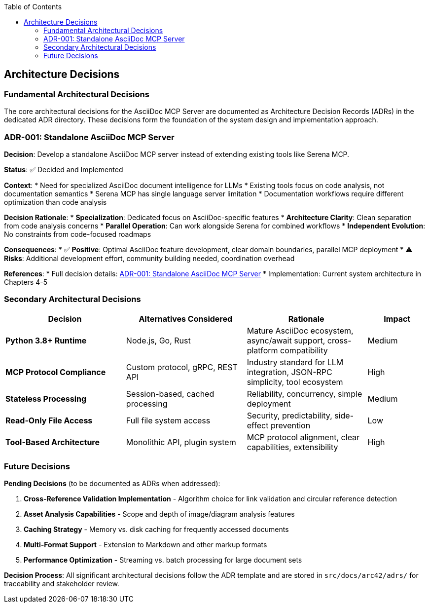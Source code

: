 :jbake-title: Architecture Decisions
:jbake-type: page_toc
:jbake-status: published
:jbake-menu: arc42
:jbake-order: 9
:filename: /chapters/09_architecture_decisions.adoc
ifndef::imagesdir[:imagesdir: ../../images]

:toc:



[[section-design-decisions]]
== Architecture Decisions


ifdef::arc42help[]
[role="arc42help"]
****
.Contents
Important, expensive, large scale or risky architecture decisions including rationales.
With "decisions" we mean selecting one alternative based on given criteria.

Please use your judgement to decide whether an architectural decision should be documented
here in this central section or whether you better document it locally
(e.g. within the white box template of one building block).

Avoid redundancy. 
Refer to section 4, where you already captured the most important decisions of your architecture.

.Motivation
Stakeholders of your system should be able to comprehend and retrace your decisions.

.Form
Various options:

* ADR (https://cognitect.com/blog/2011/11/15/documenting-architecture-decisions[Documenting Architecture Decisions]) for every important decision
* List or table, ordered by importance and consequences or:
* more detailed in form of separate sections per decision

.Further Information

See https://docs.arc42.org/section-9/[Architecture Decisions] in the arc42 documentation.
There you will find links and examples about ADR.

****
endif::arc42help[]

=== Fundamental Architectural Decisions

The core architectural decisions for the AsciiDoc MCP Server are documented as Architecture Decision Records (ADRs) in the dedicated ADR directory. These decisions form the foundation of the system design and implementation approach.

=== ADR-001: Standalone AsciiDoc MCP Server

**Decision**: Develop a standalone AsciiDoc MCP server instead of extending existing tools like Serena MCP.

**Status**: ✅ Decided and Implemented

**Context**: 
* Need for specialized AsciiDoc document intelligence for LLMs
* Existing tools focus on code analysis, not documentation semantics  
* Serena MCP has single language server limitation
* Documentation workflows require different optimization than code analysis

**Decision Rationale**:
* **Specialization**: Dedicated focus on AsciiDoc-specific features
* **Architecture Clarity**: Clean separation from code analysis concerns
* **Parallel Operation**: Can work alongside Serena for combined workflows
* **Independent Evolution**: No constraints from code-focused roadmaps

**Consequences**:
* ✅ **Positive**: Optimal AsciiDoc feature development, clear domain boundaries, parallel MCP deployment
* ⚠️ **Risks**: Additional development effort, community building needed, coordination overhead

**References**: 
* Full decision details: link:../adrs/ADR001-Idea.adoc[ADR-001: Standalone AsciiDoc MCP Server]
* Implementation: Current system architecture in Chapters 4-5

=== Secondary Architectural Decisions

[options="header",cols="2,2,2,1"]
|===
|Decision|Alternatives Considered|Rationale|Impact
|**Python 3.8+ Runtime**|Node.js, Go, Rust|Mature AsciiDoc ecosystem, async/await support, cross-platform compatibility|Medium
|**MCP Protocol Compliance**|Custom protocol, gRPC, REST API|Industry standard for LLM integration, JSON-RPC simplicity, tool ecosystem|High  
|**Stateless Processing**|Session-based, cached processing|Reliability, concurrency, simple deployment|Medium
|**Read-Only File Access**|Full file system access|Security, predictability, side-effect prevention|Low
|**Tool-Based Architecture**|Monolithic API, plugin system|MCP protocol alignment, clear capabilities, extensibility|High
|===

=== Future Decisions

**Pending Decisions** (to be documented as ADRs when addressed):

1. **Cross-Reference Validation Implementation** - Algorithm choice for link validation and circular reference detection
2. **Asset Analysis Capabilities** - Scope and depth of image/diagram analysis features  
3. **Caching Strategy** - Memory vs. disk caching for frequently accessed documents
4. **Multi-Format Support** - Extension to Markdown and other markup formats
5. **Performance Optimization** - Streaming vs. batch processing for large document sets

**Decision Process**:
All significant architectural decisions follow the ADR template and are stored in `src/docs/arc42/adrs/` for traceability and stakeholder review.
